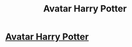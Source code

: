 #+TITLE: Avatar Harry Potter

* [[/r/FanFiction/comments/ihq96z/avatar_harry_potter/][Avatar Harry Potter]]
:PROPERTIES:
:Author: XipingVonHozzendorf
:Score: 4
:DateUnix: 1598553044.0
:DateShort: 2020-Aug-27
:FlairText: Prompt
:END:

